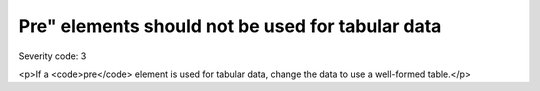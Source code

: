 ===============================
Pre" elements should not be used for tabular data
===============================

Severity code: 3

.. php:class:: preShouldNotBeUsedForTabularLayout

<p>If a <code>pre</code> element is used for tabular data, change the data to use a well-formed table.</p>

